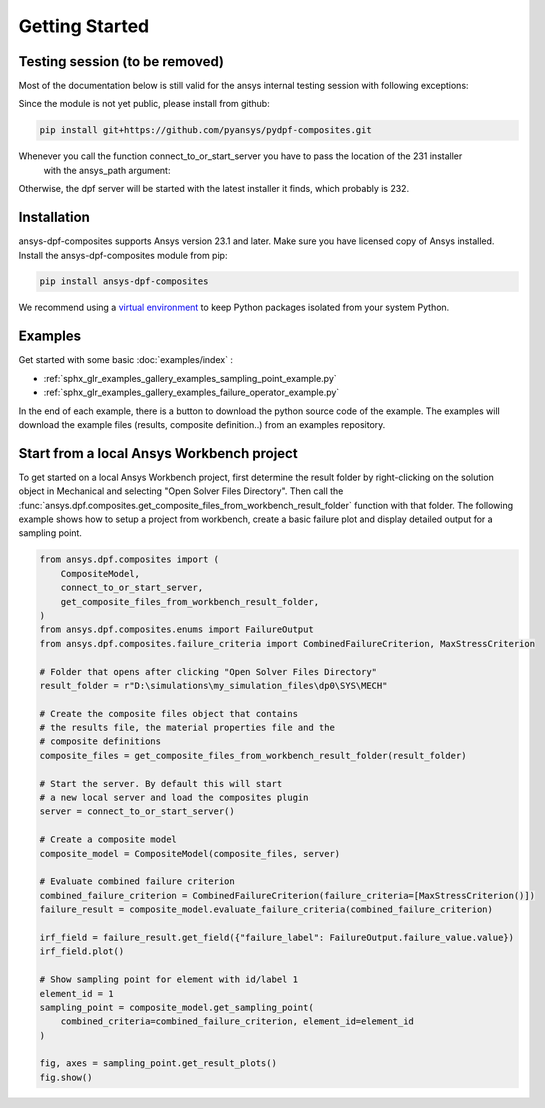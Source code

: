 
Getting Started
---------------


Testing session (to be removed)
'''''''''''''''''''''''''''''''
Most of the documentation below is still valid for the ansys internal testing session with following exceptions:

Since the module is not yet public, please install from github:

.. code::

    pip install git+https://github.com/pyansys/pydpf-composites.git

Whenever you call the function connect_to_or_start_server you have to pass the location of the 231 installer
 with the ansys_path argument:

.. code::
    connect_to_or_start_server(ansys_path=os.environ["AWP_ROOT231"])

Otherwise, the dpf server will be started with the latest installer it finds, which probably is 232.



Installation
''''''''''''

ansys-dpf-composites supports Ansys version 23.1 and later. Make sure you have licensed copy of Ansys installed.
Install the ansys-dpf-composites module from pip:

.. code::

    pip install ansys-dpf-composites


We recommend using a `virtual environment <https://docs.python.org/3/library/venv.html>`_
to keep Python packages isolated from your system Python.


Examples
''''''''

Get started with some basic :doc:`examples/index` :

* :ref:`sphx_glr_examples_gallery_examples_sampling_point_example.py`
* :ref:`sphx_glr_examples_gallery_examples_failure_operator_example.py`


In the end of each example, there is a button to download the python source code of the example.
The examples will download the example files (results, composite definition..) from an examples repository.


Start from a local Ansys Workbench project
''''''''''''''''''''''''''''''''''''''''''

To get started on a local Ansys Workbench project, first determine the result folder by right-clicking on the solution
object in Mechanical and selecting "Open Solver Files Directory". Then call the
:func:`ansys.dpf.composites.get_composite_files_from_workbench_result_folder` function with that folder.
The following  example shows how to setup a project from workbench, create a basic failure plot and display
detailed output for a sampling point.

.. code::

    from ansys.dpf.composites import (
        CompositeModel,
        connect_to_or_start_server,
        get_composite_files_from_workbench_result_folder,
    )
    from ansys.dpf.composites.enums import FailureOutput
    from ansys.dpf.composites.failure_criteria import CombinedFailureCriterion, MaxStressCriterion

    # Folder that opens after clicking "Open Solver Files Directory"
    result_folder = r"D:\simulations\my_simulation_files\dp0\SYS\MECH"

    # Create the composite files object that contains
    # the results file, the material properties file and the
    # composite definitions
    composite_files = get_composite_files_from_workbench_result_folder(result_folder)

    # Start the server. By default this will start
    # a new local server and load the composites plugin
    server = connect_to_or_start_server()

    # Create a composite model
    composite_model = CompositeModel(composite_files, server)

    # Evaluate combined failure criterion
    combined_failure_criterion = CombinedFailureCriterion(failure_criteria=[MaxStressCriterion()])
    failure_result = composite_model.evaluate_failure_criteria(combined_failure_criterion)

    irf_field = failure_result.get_field({"failure_label": FailureOutput.failure_value.value})
    irf_field.plot()

    # Show sampling point for element with id/label 1
    element_id = 1
    sampling_point = composite_model.get_sampling_point(
        combined_criteria=combined_failure_criterion, element_id=element_id
    )

    fig, axes = sampling_point.get_result_plots()
    fig.show()
